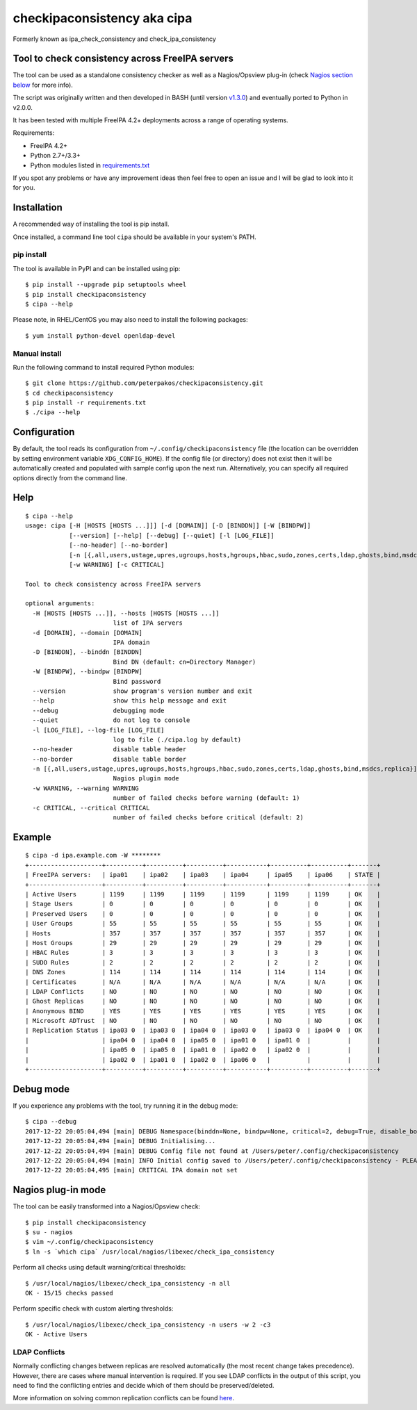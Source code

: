 checkipaconsistency aka cipa
============================

Formerly known as ipa_check_consistency and check_ipa_consistency

Tool to check consistency across FreeIPA servers
------------------------------------------------

The tool can be used as a standalone consistency checker as well as a
Nagios/Opsview plug-in (check `Nagios section
below <#nagios-plug-in-mode>`__ for more info).

The script was originally written and then developed in BASH (until
version
`v1.3.0 <https://github.com/peterpakos/checkipaconsistency/tree/v1.3.0>`__)
and eventually ported to Python in v2.0.0.

It has been tested with multiple FreeIPA 4.2+ deployments across a range
of operating systems.

Requirements:

-  FreeIPA 4.2+
-  Python 2.7+/3.3+
-  Python modules listed in
   `requirements.txt <https://github.com/peterpakos/checkipaconsistency/blob/master/requirements.txt>`__

If you spot any problems or have any improvement ideas then feel free to
open an issue and I will be glad to look into it for you.

Installation
------------

A recommended way of installing the tool is pip install.

Once installed, a command line tool ``cipa`` should be available in your
system's PATH.

pip install
~~~~~~~~~~~

The tool is available in PyPI and can be installed using pip:

::

    $ pip install --upgrade pip setuptools wheel
    $ pip install checkipaconsistency
    $ cipa --help

Please note, in RHEL/CentOS you may also need to install the following
packages:

::

    $ yum install python-devel openldap-devel

Manual install
~~~~~~~~~~~~~~

Run the following command to install required Python modules:

::

    $ git clone https://github.com/peterpakos/checkipaconsistency.git
    $ cd checkipaconsistency
    $ pip install -r requirements.txt
    $ ./cipa --help

Configuration
-------------

By default, the tool reads its configuration from
``~/.config/checkipaconsistency`` file (the location can be overridden
by setting environment variable ``XDG_CONFIG_HOME``). If the config file
(or directory) does not exist then it will be automatically created and
populated with sample config upon the next run. Alternatively, you can
specify all required options directly from the command line.

Help
----

::

    $ cipa --help
    usage: cipa [-H [HOSTS [HOSTS ...]]] [-d [DOMAIN]] [-D [BINDDN]] [-W [BINDPW]]
                [--version] [--help] [--debug] [--quiet] [-l [LOG_FILE]]
                [--no-header] [--no-border]
                [-n [{,all,users,ustage,upres,ugroups,hosts,hgroups,hbac,sudo,zones,certs,ldap,ghosts,bind,msdcs,replica}]]
                [-w WARNING] [-c CRITICAL]

    Tool to check consistency across FreeIPA servers

    optional arguments:
      -H [HOSTS [HOSTS ...]], --hosts [HOSTS [HOSTS ...]]
                            list of IPA servers
      -d [DOMAIN], --domain [DOMAIN]
                            IPA domain
      -D [BINDDN], --binddn [BINDDN]
                            Bind DN (default: cn=Directory Manager)
      -W [BINDPW], --bindpw [BINDPW]
                            Bind password
      --version             show program's version number and exit
      --help                show this help message and exit
      --debug               debugging mode
      --quiet               do not log to console
      -l [LOG_FILE], --log-file [LOG_FILE]
                            log to file (./cipa.log by default)
      --no-header           disable table header
      --no-border           disable table border
      -n [{,all,users,ustage,upres,ugroups,hosts,hgroups,hbac,sudo,zones,certs,ldap,ghosts,bind,msdcs,replica}]
                            Nagios plugin mode
      -w WARNING, --warning WARNING
                            number of failed checks before warning (default: 1)
      -c CRITICAL, --critical CRITICAL
                            number of failed checks before critical (default: 2)

Example
-------

::

    $ cipa -d ipa.example.com -W ********
    +--------------------+----------+----------+----------+-----------+----------+----------+-------+
    | FreeIPA servers:   | ipa01    | ipa02    | ipa03    | ipa04     | ipa05    | ipa06    | STATE |
    +--------------------+----------+----------+----------+-----------+----------+----------+-------+
    | Active Users       | 1199     | 1199     | 1199     | 1199      | 1199     | 1199     | OK    |
    | Stage Users        | 0        | 0        | 0        | 0         | 0        | 0        | OK    |
    | Preserved Users    | 0        | 0        | 0        | 0         | 0        | 0        | OK    |
    | User Groups        | 55       | 55       | 55       | 55        | 55       | 55       | OK    |
    | Hosts              | 357      | 357      | 357      | 357       | 357      | 357      | OK    |
    | Host Groups        | 29       | 29       | 29       | 29        | 29       | 29       | OK    |
    | HBAC Rules         | 3        | 3        | 3        | 3         | 3        | 3        | OK    |
    | SUDO Rules         | 2        | 2        | 2        | 2         | 2        | 2        | OK    |
    | DNS Zones          | 114      | 114      | 114      | 114       | 114      | 114      | OK    |
    | Certificates       | N/A      | N/A      | N/A      | N/A       | N/A      | N/A      | OK    |
    | LDAP Conflicts     | NO       | NO       | NO       | NO        | NO       | NO       | OK    |
    | Ghost Replicas     | NO       | NO       | NO       | NO        | NO       | NO       | OK    |
    | Anonymous BIND     | YES      | YES      | YES      | YES       | YES      | YES      | OK    |
    | Microsoft ADTrust  | NO       | NO       | NO       | NO        | NO       | NO       | OK    |
    | Replication Status | ipa03 0  | ipa03 0  | ipa04 0  | ipa03 0   | ipa03 0  | ipa04 0  | OK    |
    |                    | ipa04 0  | ipa04 0  | ipa05 0  | ipa01 0   | ipa01 0  |          |       |
    |                    | ipa05 0  | ipa05 0  | ipa01 0  | ipa02 0   | ipa02 0  |          |       |
    |                    | ipa02 0  | ipa01 0  | ipa02 0  | ipa06 0   |          |          |       |
    +--------------------+----------+----------+----------+-----------+----------+----------+-------+

Debug mode
----------

If you experience any problems with the tool, try running it in the
debug mode:

::

    $ cipa --debug
    2017-12-22 20:05:04,494 [main] DEBUG Namespace(binddn=None, bindpw=None, critical=2, debug=True, disable_border=False, disable_header=False, domain=None, hosts=None, log_file=None, nagios_check=None, quiet=False, warning=1)
    2017-12-22 20:05:04,494 [main] DEBUG Initialising...
    2017-12-22 20:05:04,494 [main] DEBUG Config file not found at /Users/peter/.config/checkipaconsistency
    2017-12-22 20:05:04,494 [main] INFO Initial config saved to /Users/peter/.config/checkipaconsistency - PLEASE EDIT IT!
    2017-12-22 20:05:04,495 [main] CRITICAL IPA domain not set

Nagios plug-in mode
-------------------

The tool can be easily transformed into a Nagios/Opsview check:

::

    $ pip install checkipaconsistency
    $ su - nagios
    $ vim ~/.config/checkipaconsistency
    $ ln -s `which cipa` /usr/local/nagios/libexec/check_ipa_consistency

Perform all checks using default warning/critical thresholds:

::

    $ /usr/local/nagios/libexec/check_ipa_consistency -n all
    OK - 15/15 checks passed

Perform specific check with custom alerting thresholds:

::

    $ /usr/local/nagios/libexec/check_ipa_consistency -n users -w 2 -c3
    OK - Active Users

LDAP Conflicts
~~~~~~~~~~~~~~

Normally conflicting changes between replicas are resolved automatically
(the most recent change takes precedence). However, there are cases
where manual intervention is required. If you see LDAP conflicts in the
output of this script, you need to find the conflicting entries and
decide which of them should be preserved/deleted.

More information on solving common replication conflicts can be found
`here <https://access.redhat.com/documentation/en-us/red_hat_directory_server/10/html/administration_guide/managing_replication-solving_common_replication_conflicts>`__.
